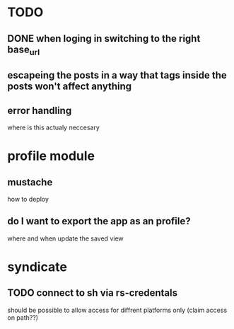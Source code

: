 * TODO
** DONE when loging in switching to the right base_url
** escapeing the posts in a way that tags inside the posts won't affect anything
** error handling
  where is this actualy neccesary


* profile module
** mustache
   how to deploy
** do I want to export the app as an profile?
   where and when update the saved view

* syndicate
** TODO connect to sh via rs-credentals
   should be possible to allow access for diffrent platforms only
   (claim access on path??)
